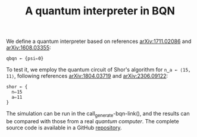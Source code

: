 # -*- eval: (face-remap-add-relative 'default '(:family "BQN386 Unicode" :height 180)); -*-
#+TITLE: A quantum interpreter in BQN
#+HTML_HEAD: <link rel="stylesheet" type="text/css" href="assets/style.css"/>

We define a quantum interpreter based on references [[https://arxiv.org/abs/1711.02086][arXiv:1711.02086]] and [[https://arxiv.org/abs/1608.03355][arXiv:1608.03355]]:

#+name: qbqn-block
#+begin_src bqn :exports code
  qbqn ← {psi⇐0}
#+end_src

To test it, we employ the quantum circuit of Shor's algorithm for src_bqn[:exports code]{n‿a ← ⟨15, 11⟩},
following references [[https://arxiv.org/abs/1804.03719][arXiv:1804.03719]] and [[https://arxiv.org/abs/2306.09122][arXiv:2306.09122]]:

#+name: shor-block
#+begin_src bqn
  shor ← {
    n⇐15
    a⇐11
  }
#+end_src

The simulation can be run in the call_generate-bqn-link(), and the results can be
compared with those from a real [[ibm_eagle/shor_factorize_fifteen.html][quantum computer]]. The complete source code is available in
a GitHub [[https://github.com/Panadestein/bqun][repository]].

#+name: generate-bqn-link
#+begin_src emacs-lisp :noweb yes :noweb-prefix no :exports none :results raw
  (let* ((bqn-code (concat "<<qbqn-block>>" "\n" "<<shor-block>>"))
         (encoded (base64-encode-string (encode-coding-string bqn-code 'utf-8) t)))
    (concat "[[https://mlochbaum.github.io/BQN/try.html#code=" encoded "][BQN repl]]"))
#+end_src
